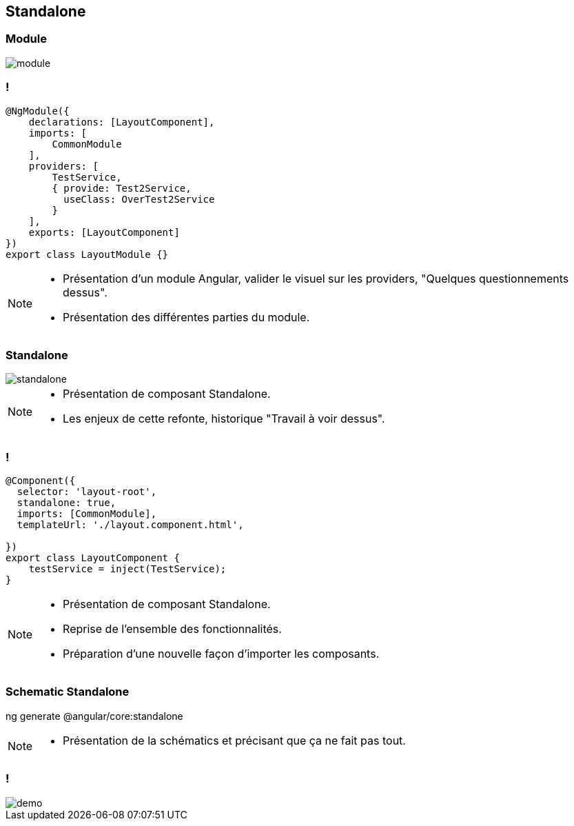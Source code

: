 == Standalone

=== Module

image::images/standalone/module.png[]

=== !
[source,javascript,highlight="1|2|3..5|6..11|12"]
----
@NgModule({
    declarations: [LayoutComponent],
    imports: [
        CommonModule
    ],
    providers: [
        TestService,
        { provide: Test2Service,
          useClass: OverTest2Service
        }
    ],
    exports: [LayoutComponent]
})
export class LayoutModule {}
----


[NOTE.speaker]
--
* Présentation d'un module Angular, valider le visuel sur les providers, "Quelques questionnements dessus".
* Présentation des différentes parties du module.
--

=== Standalone

image::images/standalone/standalone.png[]


[NOTE.speaker]
--
* Présentation de composant Standalone.
* Les enjeux de cette refonte, historique "Travail à voir dessus".
--

=== !

[source,javascript,highlight="1|2|3|4|5|9"]
----
@Component({
  selector: 'layout-root',
  standalone: true,
  imports: [CommonModule],
  templateUrl: './layout.component.html',

})
export class LayoutComponent {
    testService = inject(TestService);
}
----


[NOTE.speaker]
--
* Présentation de composant Standalone.
* Reprise de l'ensemble des fonctionnalités.
* Préparation d'une nouvelle façon d'importer les composants.
--

=== Schematic Standalone

[script]
--
ng generate @angular/core:standalone
--


[NOTE.speaker]
--
* Présentation de la schématics et précisant que ça ne fait pas tout.
--

=== !

image::images/common/demo.png[]
